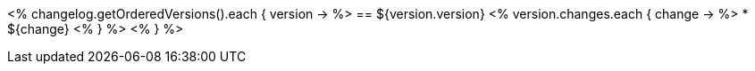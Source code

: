 // Automatically generated file - DO NOT EDIT.
// For information on the CD/RO plugin documentation automation, refer to https://engineering.beescloud.com/docs/team-processes/latest/checklists/cd-plugin-docs.

<% changelog.getOrderedVersions().each { version -> %>
== ${version.version}
<% version.changes.each { change -> %>
* ${change}
<% } %>
<% } %>
